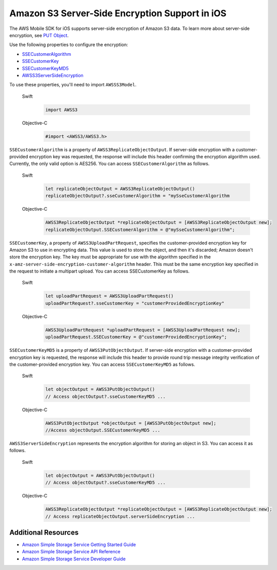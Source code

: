 .. Copyright 2010-2017 Amazon.com, Inc. or its affiliates. All Rights Reserved.

   This work is licensed under a Creative Commons Attribution-NonCommercial-ShareAlike 4.0
   International License (the "License"). You may not use this file except in compliance with the
   License. A copy of the License is located at http://creativecommons.org/licenses/by-nc-sa/4.0/.

   This file is distributed on an "AS IS" BASIS, WITHOUT WARRANTIES OR CONDITIONS OF ANY KIND,
   either express or implied. See the License for the specific language governing permissions and
   limitations under the License.

Amazon S3 Server-Side Encryption Support in iOS
################################################

The AWS Mobile SDK for iOS supports server-side encryption of Amazon S3 data. To learn more about server-side
encryption, see `PUT Object <http://docs.aws.amazon.com/AmazonS3/latest/API/RESTObjectPUT.html>`_.

Use the following properties to configure the encryption:

* `SSECustomerAlgorithm <http://docs.aws.amazon.com/AWSiOSSDK/latest/Classes/AWSS3ReplicateObjectOutput.html#//api/name/SSECustomerAlgorithm>`_
* `SSECustomerKey <http://docs.aws.amazon.com/AWSiOSSDK/latest/Classes/AWSS3UploadPartRequest.html#//api/name/SSECustomerKey>`_
* `SSECustomerKeyMD5 <http://docs.aws.amazon.com/AWSiOSSDK/latest/Classes/AWSS3PutObjectOutput.html#//api/name/SSECustomerKeyMD5>`_
* `AWSS3ServerSideEncryption <http://docs.aws.amazon.com/AWSiOSSDK/latest/Constants/AWSS3ServerSideEncryption.html>`_

To use these properties, you'll need to import ``AWSSS3Model``.

    .. container:: option

        Swift
            .. code-block:: swift

                import AWSS3

        Objective-C
            .. code-block:: objc

                #import <AWSS3/AWSS3.h>

``SSECustomerAlgorithm`` is a property of ``AWSS3ReplicateObjectOutput``. If server-side encryption
with a customer-provided encryption key was requested, the response will include this header
confirming the encryption algorithm used. Currently, the only valid option is AES256. You can
access ``SSECustomerAlgorithm`` as follows.

    .. container:: option

        Swift
            .. code-block:: swift

                let replicateObjectOutput = AWSS3ReplicateObjectOutput()
                replicateObjectOutput?.sseCustomerAlgorithm = "mySseCustomerAlgorithm

        Objective-C
            .. code-block:: objc

                AWSS3ReplicateObjectOutput *replicateObjectOutput = [AWSS3ReplicateObjectOutput new];
                replicateObjectOutput.SSECustomerAlgorithm = @"mySseCustomerAlgorithm";

``SSECustomerKey``, a property of ``AWSS3UploadPartRequest``, specifies the customer-provided
encryption key for Amazon S3 to use in encrypting data. This value is used to store the object,
and then it's discarded; Amazon doesn't store the encryption key. The key must be appropriate for
use with the algorithm specified in the ``x-amz-server-side-encryption-customer-algorithm`` header.
This must be the same encryption key specified in the request to initiate a multipart upload. You
can access SSECustomerKey as follows.

    .. container:: option

        Swift
            .. code-block:: swift

                let uploadPartRequest = AWSS3UploadPartRequest()
                uploadPartRequest?.sseCustomerKey = "customerProvidedEncryptionKey"


        Objective-C
            .. code-block:: objc

                AWSS3UploadPartRequest *uploadPartRequest = [AWSS3UploadPartRequest new];
                uploadPartRequest.SSECustomerKey = @"customerProvidedEncryptionKey";

``SSECustomerKeyMD5`` is a property of ``AWSS3PutObjectOutput``. If server-side encryption
with a customer-provided encryption key is requested, the response will include this
header to provide round trip message integrity verification of the customer-provided
encryption key. You can access ``SSECustomerKeyMD5`` as follows.

    .. container:: option

        Swift
            .. code-block:: swift

                let objectOutput = AWSS3PutObjectOutput()
                // Access objectOutput?.sseCustomerKeyMD5 ...

        Objective-C
            .. code-block:: objc

                AWSS3PutObjectOutput *objectOutput = [AWSS3PutObjectOutput new];
                //Access objectOutput.SSECustomerKeyMD5 ...

``AWSS3ServerSideEncryption`` represents the encryption algorithm for storing an object in S3. You
can access it as follows.

    .. container:: option

        Swift
            .. code-block:: swift

                let objectOutput = AWSS3PutObjectOutput()
                // Access objectOutput?.sseCustomerKeyMD5 ...


        Objective-C
            .. code-block:: objc

                AWSS3ReplicateObjectOutput *replicateObjectOutput = [AWSS3ReplicateObjectOutput new];
                // Access replicateObjectOutput.serverSideEncryption ...

Additional Resources
====================

* `Amazon Simple Storage Service Getting Started Guide <http://docs.aws.amazon.com/AmazonS3/latest/gsg/GetStartedWithS3.html>`_
* `Amazon Simple Storage Service API Reference <http://docs.aws.amazon.com/AmazonS3/latest/API/Welcome.html>`_
* `Amazon Simple Storage Service Developer Guide <http://docs.aws.amazon.com/AmazonS3/latest/dev/Welcome.html>`_

.. _Identity and Access Management Console: https://console.aws.amazon.com/iam/home
.. _Granting Access to an Amazon S3 Bucket: http://blogs.aws.amazon.com/security/post/Tx3VRSWZ6B3SHAV/Writing-IAM-Policies-How-to-grant-access-to-an-Amazon-S3-bucket
